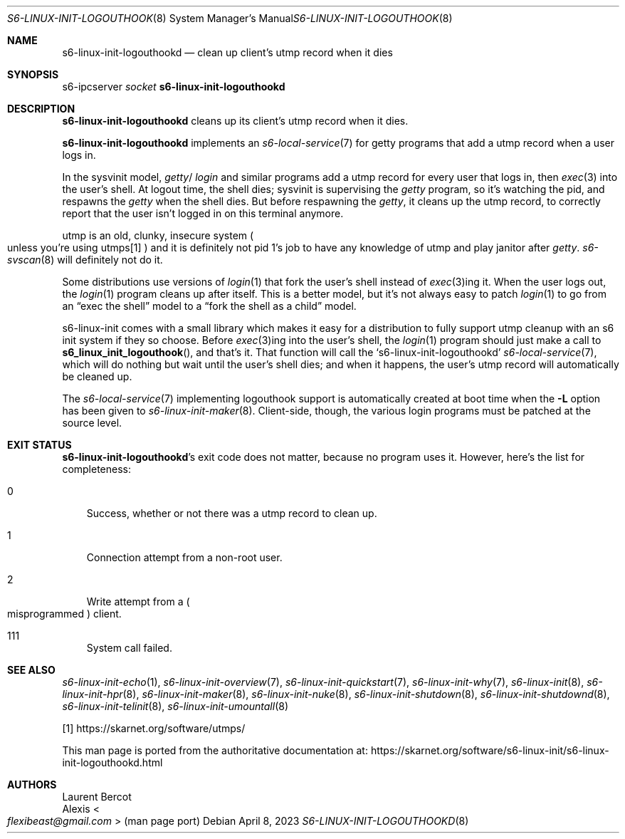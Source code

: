 .Dd April 8, 2023
.Dt S6-LINUX-INIT-LOGOUTHOOKD 8
.Os
.Sh NAME
.Nm s6-linux-init-logouthookd
.Nd clean up client's utmp record when it dies
.Sh SYNOPSIS
.Pf s6-ipcserver\  Ar socket Nm
.Sh DESCRIPTION
.Nm
cleans up its client's utmp record when it dies.
.Pp
.Nm
implements an
.Xr s6-local-service 7
for getty programs that add a utmp record when a user logs in.
.Pp
In the sysvinit model,
.Sm off
.Pa getty
/
.Pa login
.Sm on
and similar programs add a utmp record for every user that logs in,
then
.Xr exec 3
into the user's shell.
At logout time, the shell dies; sysvinit is supervising the
.Pa getty
program, so it's watching the pid, and respawns the
.Pa getty
when the shell dies.
But before respawning the
.Pa getty ,
it cleans up the utmp record, to correctly report that the user isn't
logged in on this terminal anymore.
.Pp
utmp is an old, clunky, insecure system
.Po
unless you're using utmps[1]
.Pc
and it is definitely not pid 1's job to have any knowledge of utmp and
play janitor after
.Pa getty .
.Xr s6-svscan 8
will definitely not do it.
.Pp
Some distributions use versions of
.Xr login 1
that fork the user's shell instead of
.Xr exec 3 Ns
ing it.
When the user logs out, the
.Xr login 1
program cleans up after itself.
This is a better model, but it's not always easy to patch
.Xr login 1
to go from an
.Dq exec the shell
model to a
.Dq fork the shell as a child
model.
.Pp
s6-linux-init comes with a small library which makes it easy for a
distribution to fully support utmp cleanup with an s6 init system if
they so choose.
Before
.Xr exec 3 Ns
ing into the user's shell, the
.Xr login 1
program should just make a call to
.Fn s6_linux_init_logouthook ,
and that's it.
That function will call the
.Ql s6-linux-init-logouthookd
.Xr s6-local-service 7 ,
which will do nothing but wait until the user's shell dies; and when
it happens, the user's utmp record will automatically be cleaned up.
.Pp
The
.Xr s6-local-service 7
implementing logouthook support is automatically created at boot time when the
.Fl L
option has been given to
.Xr s6-linux-init-maker 8 .
Client-side, though, the various login programs must be patched at the
source level.
.Sh EXIT STATUS
.Nm Ap
s exit code does not matter, because no program uses it.
However, here's the list for completeness:
.Bl -tag -width x
.It 0
Success, whether or not there was a utmp record to clean up.
.It 1
Connection attempt from a non-root user.
.It 2
Write attempt from a
.Po
misprogrammed
.Pc
client.
.It 111
System call failed.
.El
.Sh SEE ALSO
.Xr s6-linux-init-echo 1 ,
.Xr s6-linux-init-overview 7 ,
.Xr s6-linux-init-quickstart 7 ,
.Xr s6-linux-init-why 7 ,
.Xr s6-linux-init 8 ,
.Xr s6-linux-init-hpr 8 ,
.Xr s6-linux-init-maker 8 ,
.Xr s6-linux-init-nuke 8 ,
.Xr s6-linux-init-shutdown 8 ,
.Xr s6-linux-init-shutdownd 8 ,
.Xr s6-linux-init-telinit 8 ,
.Xr s6-linux-init-umountall 8
.Pp
[1]
.Lk https://skarnet.org/software/utmps/
.Pp
This man page is ported from the authoritative documentation at:
.Lk https://skarnet.org/software/s6-linux-init/s6-linux-init-logouthookd.html
.Sh AUTHORS
.An Laurent Bercot
.An Alexis Ao Mt flexibeast@gmail.com Ac (man page port)
